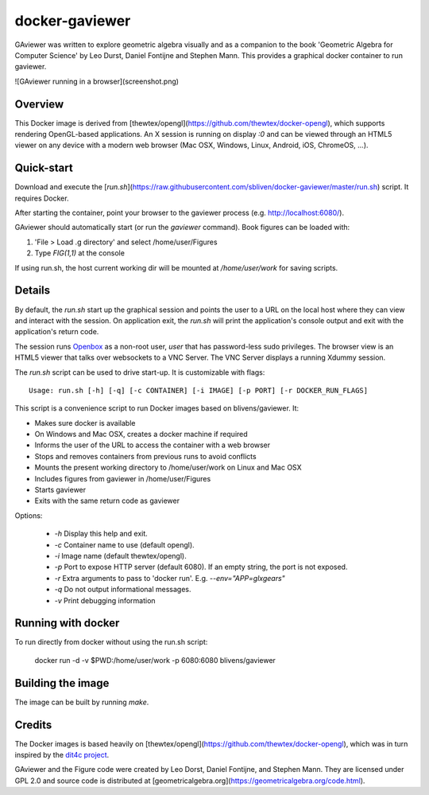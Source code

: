docker-gaviewer
=============
GAviewer was written to explore geometric algebra visually and as a companion to
the book 'Geometric Algebra for Computer Science' by Leo Durst, Daniel Fontijne
and Stephen Mann. This provides a graphical docker container to run gaviewer.

![GAviewer running in a browser](screenshot.png)

Overview
--------

This Docker image is derived from
[thewtex/opengl](https://github.com/thewtex/docker-opengl), which supports
rendering OpenGL-based applications. An X session is
running on display `:0` and can be viewed through an HTML5 viewer on any device
with a modern web browser (Mac OSX, Windows, Linux, Android, iOS, ChromeOS,
...).

Quick-start
-----------

Download and execute the
[`run.sh`](https://raw.githubusercontent.com/sbliven/docker-gaviewer/master/run.sh)
script. It requires Docker.

After starting the container, point your browser to the gaviewer process (e.g.
http://localhost:6080/).

GAviewer should automatically start (or run the `gaviewer` command). Book figures
can be loaded with:

1. 'File > Load .g directory' and select /home/user/Figures
2. Type `FIG(1,1)` at the console

If using run.sh, the host current working dir will be mounted at `/home/user/work`
for saving scripts.

Details
--------

By default, the `run.sh` start up the graphical session and points the user to
a URL on the local host where they can view and interact with the session. On
application exit, the `run.sh` will print the application's console output and
exit with the application's return code.

The session runs `Openbox <http://openbox.org>`_ as a non-root user, *user*
that has password-less sudo privileges. The browser view is an HTML5 viewer
that talks over websockets to a VNC Server. The VNC Server displays a running
Xdummy session.

The `run.sh` script can be used to drive start-up. It is customizable with
flags::

    Usage: run.sh [-h] [-q] [-c CONTAINER] [-i IMAGE] [-p PORT] [-r DOCKER_RUN_FLAGS]

This script is a convenience script to run Docker images based on
blivens/gaviewer. It:

- Makes sure docker is available
- On Windows and Mac OSX, creates a docker machine if required
- Informs the user of the URL to access the container with a web browser
- Stops and removes containers from previous runs to avoid conflicts
- Mounts the present working directory to /home/user/work on Linux and Mac OSX
- Includes figures from gaviewer in /home/user/Figures
- Starts gaviewer
- Exits with the same return code as gaviewer

Options:

    - `-h` Display this help and exit.
    - `-c` Container name to use (default opengl).
    - `-i` Image name (default thewtex/opengl).
    - `-p` Port to expose HTTP server (default 6080). If an empty string, the
      port is not exposed.
    - `-r` Extra arguments to pass to 'docker run'. E.g. `--env="APP=glxgears"`
    - `-q` Do not output informational messages.
    - `-v` Print debugging information

Running with docker
-------------------

To run directly from docker without using the run.sh script:

    docker run -d -v $PWD:/home/user/work -p 6080:6080 blivens/gaviewer

Building the image
------------------

The image can be built by running `make`.

Credits
-------

The Docker images is based heavily on
[thewtex/opengl](https://github.com/thewtex/docker-opengl),
which was in turn inspired by the `dit4c project <https://dit4c.github.io>`_.

GAviewer and the Figure code were created by Leo Dorst, Daniel Fontijne, and Stephen Mann.
They are licensed under GPL 2.0 and source code is distributed at
[geometricalgebra.org](https://geometricalgebra.org/code.html).
